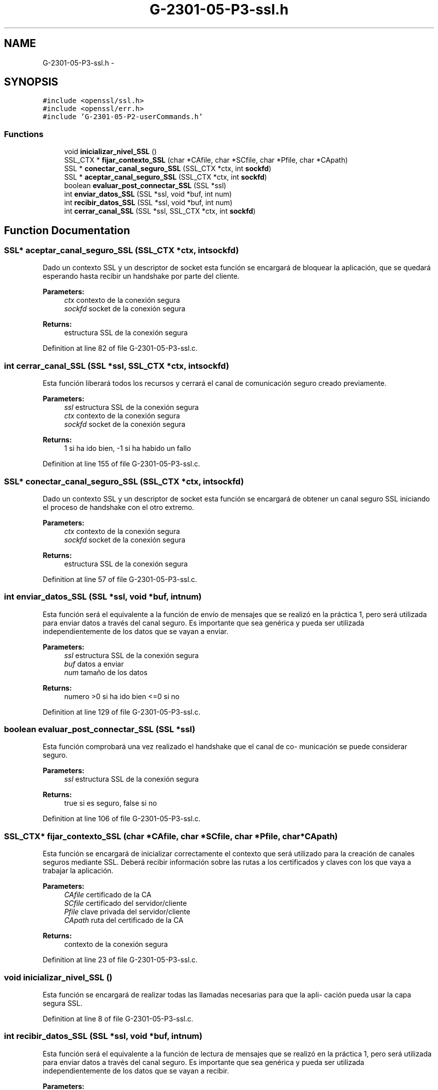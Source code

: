 .TH "G-2301-05-P3-ssl.h" 3 "Sun May 7 2017" "Redes2" \" -*- nroff -*-
.ad l
.nh
.SH NAME
G-2301-05-P3-ssl.h \- 
.SH SYNOPSIS
.br
.PP
\fC#include <openssl/ssl\&.h>\fP
.br
\fC#include <openssl/err\&.h>\fP
.br
\fC#include 'G-2301-05-P2-userCommands\&.h'\fP
.br

.SS "Functions"

.in +1c
.ti -1c
.RI "void \fBinicializar_nivel_SSL\fP ()"
.br
.ti -1c
.RI "SSL_CTX * \fBfijar_contexto_SSL\fP (char *CAfile, char *SCfile, char *Pfile, char *CApath)"
.br
.ti -1c
.RI "SSL * \fBconectar_canal_seguro_SSL\fP (SSL_CTX *ctx, int \fBsockfd\fP)"
.br
.ti -1c
.RI "SSL * \fBaceptar_canal_seguro_SSL\fP (SSL_CTX *ctx, int \fBsockfd\fP)"
.br
.ti -1c
.RI "boolean \fBevaluar_post_connectar_SSL\fP (SSL *ssl)"
.br
.ti -1c
.RI "int \fBenviar_datos_SSL\fP (SSL *ssl, void *buf, int num)"
.br
.ti -1c
.RI "int \fBrecibir_datos_SSL\fP (SSL *ssl, void *buf, int num)"
.br
.ti -1c
.RI "int \fBcerrar_canal_SSL\fP (SSL *ssl, SSL_CTX *ctx, int \fBsockfd\fP)"
.br
.in -1c
.SH "Function Documentation"
.PP 
.SS "SSL* aceptar_canal_seguro_SSL (SSL_CTX *ctx, intsockfd)"
Dado un contexto SSL y un descriptor de socket esta función se encargará de bloquear la aplicación, que se quedará esperando hasta recibir un handshake por parte del cliente\&. 
.PP
\fBParameters:\fP
.RS 4
\fIctx\fP contexto de la conexión segura 
.br
\fIsockfd\fP socket de la conexión segura 
.RE
.PP
\fBReturns:\fP
.RS 4
estructura SSL de la conexión segura 
.RE
.PP

.PP
Definition at line 82 of file G-2301-05-P3-ssl\&.c\&.
.SS "int cerrar_canal_SSL (SSL *ssl, SSL_CTX *ctx, intsockfd)"
Esta función liberará todos los recursos y cerrará el canal de comunicación seguro creado previamente\&. 
.PP
\fBParameters:\fP
.RS 4
\fIssl\fP estructura SSL de la conexión segura 
.br
\fIctx\fP contexto de la conexión segura 
.br
\fIsockfd\fP socket de la conexión segura 
.RE
.PP
\fBReturns:\fP
.RS 4
1 si ha ido bien, -1 si ha habido un fallo 
.RE
.PP

.PP
Definition at line 155 of file G-2301-05-P3-ssl\&.c\&.
.SS "SSL* conectar_canal_seguro_SSL (SSL_CTX *ctx, intsockfd)"
Dado un contexto SSL y un descriptor de socket esta función se encargará de obtener un canal seguro SSL iniciando el proceso de handshake con el otro extremo\&. 
.PP
\fBParameters:\fP
.RS 4
\fIctx\fP contexto de la conexión segura 
.br
\fIsockfd\fP socket de la conexión segura 
.RE
.PP
\fBReturns:\fP
.RS 4
estructura SSL de la conexión segura 
.RE
.PP

.PP
Definition at line 57 of file G-2301-05-P3-ssl\&.c\&.
.SS "int enviar_datos_SSL (SSL *ssl, void *buf, intnum)"
Esta función será el equivalente a la función de envío de mensajes que se realizó en la práctica 1, pero será utilizada para enviar datos a través del canal seguro\&. Es importante que sea genérica y pueda ser utilizada independientemente de los datos que se vayan a enviar\&. 
.PP
\fBParameters:\fP
.RS 4
\fIssl\fP estructura SSL de la conexión segura 
.br
\fIbuf\fP datos a enviar 
.br
\fInum\fP tamaño de los datos 
.RE
.PP
\fBReturns:\fP
.RS 4
numero >0 si ha ido bien <=0 si no 
.RE
.PP

.PP
Definition at line 129 of file G-2301-05-P3-ssl\&.c\&.
.SS "boolean evaluar_post_connectar_SSL (SSL *ssl)"
Esta función comprobará una vez realizado el handshake que el canal de co- municación se puede considerar seguro\&. 
.PP
\fBParameters:\fP
.RS 4
\fIssl\fP estructura SSL de la conexión segura 
.RE
.PP
\fBReturns:\fP
.RS 4
true si es seguro, false si no 
.RE
.PP

.PP
Definition at line 106 of file G-2301-05-P3-ssl\&.c\&.
.SS "SSL_CTX* fijar_contexto_SSL (char *CAfile, char *SCfile, char *Pfile, char *CApath)"
Esta función se encargará de inicializar correctamente el contexto que será utilizado para la creación de canales seguros mediante SSL\&. Deberá recibir información sobre las rutas a los certificados y claves con los que vaya a trabajar la aplicación\&. 
.PP
\fBParameters:\fP
.RS 4
\fICAfile\fP certificado de la CA 
.br
\fISCfile\fP certificado del servidor/cliente 
.br
\fIPfile\fP clave privada del servidor/cliente 
.br
\fICApath\fP ruta del certificado de la CA 
.RE
.PP
\fBReturns:\fP
.RS 4
contexto de la conexión segura 
.RE
.PP

.PP
Definition at line 23 of file G-2301-05-P3-ssl\&.c\&.
.SS "void inicializar_nivel_SSL ()"
Esta función se encargará de realizar todas las llamadas necesarias para que la apli- cación pueda usar la capa segura SSL\&. 
.PP
Definition at line 8 of file G-2301-05-P3-ssl\&.c\&.
.SS "int recibir_datos_SSL (SSL *ssl, void *buf, intnum)"
Esta función será el equivalente a la función de lectura de mensajes que se realizó en la práctica 1, pero será utilizada para enviar datos a través del canal seguro\&. Es importante que sea genérica y pueda ser utilizada independientemente de los datos que se vayan a recibir\&. 
.PP
\fBParameters:\fP
.RS 4
\fIssl\fP estructura SSL de la conexión segura 
.br
\fIbuf\fP datos a recibir 
.br
\fInum\fP tamaño de los datos 
.RE
.PP
\fBReturns:\fP
.RS 4
numero >0 si ha ido bien <=0 si no 
.RE
.PP

.PP
Definition at line 142 of file G-2301-05-P3-ssl\&.c\&.
.SH "Author"
.PP 
Generated automatically by Doxygen for Redes2 from the source code\&.
